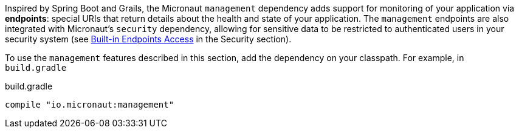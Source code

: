 Inspired by Spring Boot and Grails, the Micronaut `management` dependency adds support for monitoring of your application via *endpoints*: special URIs that return details about the health and state of your application. The `management` endpoints are also integrated with Micronaut's `security` dependency, allowing for sensitive data to be restricted to authenticated users in your security system (see <<builtInEndpointsAccess, Built-in Endpoints Access>> in the Security section).

To use the `management` features described in this section, add the dependency on your classpath. For example, in `build.gradle`

.build.gradle
[source,groovy]
----
compile "io.micronaut:management"
----

